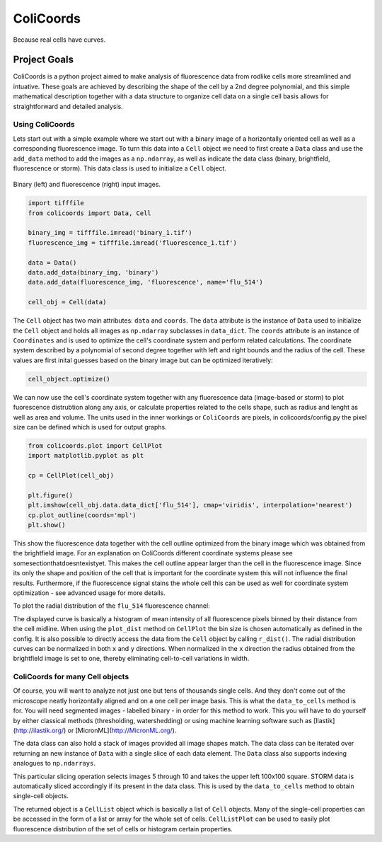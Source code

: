 ==========
ColiCoords
==========

Because real cells have curves.

Project Goals
=============

ColiCoords is a python project aimed to make analysis of fluorescence data from rodlike cells more streamlined and intuative. These goals are achieved by describing the shape of the cell by a 2nd degree polynomial, and this simple mathematical description together with a data structure to organize cell data on a single cell basis allows for straightforward and detailed analysis. 

Using ColiCoords
----------------

Lets start out with a simple example where we start out with a binary image of a horizontally oriented cell as well as a corresponding fluorescence image. To turn this data into a ``Cell`` object we need to first create a ``Data`` class and use the ``add_data`` method to add the images as a ``np.ndarray``, as well as indicate the data class (binary, brightfield, fluorescence or storm). This data class is used to initialize a ``Cell`` object. 

.. figure:: /examples/example1/bin_flu_combined.png     

Binary (left) and fluorescence (right) input images.
 
.. code-block:: python

  import tifffile
  from colicoords import Data, Cell

  binary_img = tifffile.imread('binary_1.tif')
  fluorescence_img = tifffile.imread('fluorescence_1.tif')

  data = Data()
  data.add_data(binary_img, 'binary')
  data.add_data(fluorescence_img, 'fluorescence', name='flu_514')

  cell_obj = Cell(data)

The ``Cell`` object has two main attributes: ``data`` and ``coords``. The ``data`` attribute is the instance of ``Data`` used to initialize the ``Cell`` object and holds all images as ``np.ndarray`` subclasses in ``data_dict``. The ``coords`` attribute is an instance of ``Coordinates`` and is used to optimize the cell's coordinate system and perform related calculations. The coordinate system described by a polynomial of second degree together with left and right bounds and the radius of the cell. These values are first inital guesses based on the binary image but can be optimized iteratively:


.. code-block:: python

  cell_object.optimize()
  
  
We can now use the cell's coordinate system together with any fluorescence data (image-based or storm) to plot fuorescence distrubtion along any axis, or calculate properties related to the cells shape, such as radius and lenght as well as area and volume. The units used in the inner workings or ``ColiCoords`` are pixels, in colicoords/config.py the pixel size can be defined which is used for output graphs. 

.. code-block:: python
  
  from colicoords.plot import CellPlot
  import matplotlib.pyplot as plt
  
  cp = CellPlot(cell_obj)
  
  plt.figure()
  plt.imshow(cell_obj.data.data_dict['flu_514'], cmap='viridis', interpolation='nearest')
  cp.plot_outline(coords='mpl')
  plt.show()
  
This show the fluorescence data together with the cell outline optimized from the binary image which was obtained from the brightfield image. For an explanation on ColiCoords different coordinate systems please see somesectionthatdoesntexistyet. This makes the cell outline appear larger than the cell in the fluorescence image. Since its only the shape and position of the cell that is important for the coordinate system this will not influence the final results. Furthermore, if the fluorescence signal stains the whole cell this can be used as well for coordinate system optimization - see advanced usage for more details. 

To plot the radial distribution of the ``flu_514`` fluorescence channel:

.. code-block:: python
  plt.figure()
  cp.plot_dist(mode='r', src='flu_514')
  plt.show()
  
  plt.figure()
  cp.plot_dist(mode='r', src='flu_514', norm_x=True, norm_y=True)
  plt.show()
  
The displayed curve is basically a histogram of mean intensity of all fluorescence pixels binned by their distance from the cell midline. When using the ``plot_dist`` method on ``CellPlot`` the bin size is chosen automatically as defined in the config. It is also possible to directly access the data from the ``Cell`` object by calling ``r_dist()``. The radial distribution curves can be normalized in both ``x`` and ``y`` directions. When normalized in the ``x`` direction the radius obtained from the brightfield image is set to one, thereby eliminating cell-to-cell variations in width. 

ColiCoords for many Cell objects
--------------------------------

Of course, you will want to analyze not just one but tens of thousands single cells. And they don't come out of the microscope neatly horizontally aligned and on a one cell per image basis. This is what the ``data_to_cells`` method is for. You will need segmented images - labelled binary - in order for this method to work. This you will have to do yourself by either classical methods (thresholding, watershedding) or using machine learning software such as [Ilastik](http://ilastik.org/) or [MicronML](http://MicronML.org/).

.. code-block:: python
  import tifffile
  from colicoords import Cell, Data
  from colicoords.preprocess import data_to_cells
  from colicoords.plot import CellPlot, CellListPlot
  import matplotlib.pyplot as plt

  binary_stack = tifffile.imread('binary_stack_2.tif')
  flu_stack = tifffile.imread('fluorescence_stack_2.tif')
  brightfield_stack = tifffile.imread('brightfield_stack_2.tif')

  data = Data()
  data.add_data(binary_stack, 'binary')
  data.add_data(flu_stack, 'fluorescence')
  data.add_data(brightfield_stack, 'brightfield')
  
The data class can also hold a stack of images provided all image shapes match. The data class can be iterated over returning an new instance of ``Data`` with a single slice of each data element. The ``Data`` class also supports indexing analogues to ``np.ndarrays``.

.. code-block:: python
  data_slice = data[5:10, 0:100, 0:100]
  print(data.shape)
  print(data_slice.shape)
  >>> (20, 512, 512)
  >>> (20, 100, 100)
  
This particular slicing operation selects images 5 through 10 and takes the upper left 100x100 square. STORM data is automatically sliced accordingly if its present in the data class. This is used by the ``data_to_cells`` method to obtain single-cell objects.

.. code-block:: python
  cell_list = data_to_cells(data)
  cell_list.optimize(verbose=False)
  

The returned object is a ``CellList`` object which is basically a list of ``Cell`` objects. Many of the single-cell properties can be accessed in the form of a list or array for the whole set of cells. ``CellListPlot`` can be used to easily plot fluorescence distribution of the set of cells or histogram certain properties. 


